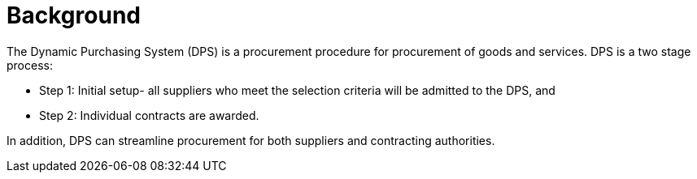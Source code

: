 = Background

//Skriv kort om DPS- prosessen for brukerne.

The Dynamic Purchasing System (DPS) is a procurement procedure for procurement of goods and services. DPS is a two stage process:

* Step 1: Initial setup- all suppliers who meet the selection criteria will be admitted to the DPS, and

* Step 2: Individual contracts are awarded.


In addition, DPS can streamline procurement for both suppliers and contracting authorities.







